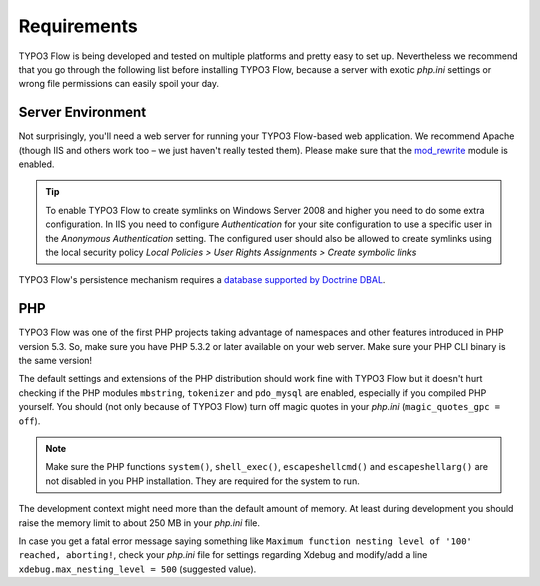 ============
Requirements
============

.. sectionauthor:: Robert Lemke <robert@typo3.org>

TYPO3 Flow is being developed and tested on multiple platforms and pretty easy to set
up. Nevertheless we recommend that you go through the following list before installing
TYPO3 Flow, because a server with exotic *php.ini* settings or wrong file permissions can
easily spoil your day.

Server Environment
==================

Not surprisingly, you'll need a web server for running your TYPO3 Flow-based web
application. We recommend Apache (though IIS and others work too – we just
haven't really tested them). Please make sure that the
`mod_rewrite <http://httpd.apache.org/docs/current/mod/mod_rewrite.html>`_ module is
enabled.

.. tip::

	To enable TYPO3 Flow to create symlinks on Windows Server 2008 and higher you need
	to do some extra configuration. In IIS you need to configure `Authentication` for
	your site configuration to use a specific user in the `Anonymous Authentication`
	setting. The configured user should also be allowed to create symlinks using the
	local security policy `Local Policies > User Rights Assignments > Create symbolic links`

TYPO3 Flow's persistence mechanism requires a `database supported by Doctrine DBAL
<http://www.doctrine-project.org/projects/dbal.html>`_.

PHP
===

TYPO3 Flow was one of the first PHP projects taking advantage of namespaces and
other features introduced in PHP version 5.3. So, make sure you have PHP 5.3.2 or later
available on your web server. Make sure your PHP CLI binary is the same version!

The default settings and extensions of the PHP distribution should work fine
with TYPO3 Flow but it doesn't hurt checking if the PHP modules ``mbstring``, ``tokenizer``
and ``pdo_mysql`` are enabled, especially if you compiled PHP yourself.
You should (not only because of TYPO3 Flow) turn off magic quotes in your *php.ini*
(``magic_quotes_gpc = off``).

.. note::

  Make sure the PHP functions ``system()``, ``shell_exec()``,
  ``escapeshellcmd()`` and ``escapeshellarg()`` are not disabled in you PHP
  installation. They are required for the system to run.

The development context might need more than the default amount of memory.
At least during development you should raise the memory limit to about 250 MB
in your *php.ini* file.

In case you get a fatal error message saying something like ``Maximum function nesting
level of '100' reached, aborting!``, check your *php.ini* file for settings regarding
Xdebug and modify/add a line ``xdebug.max_nesting_level = 500`` (suggested value).
